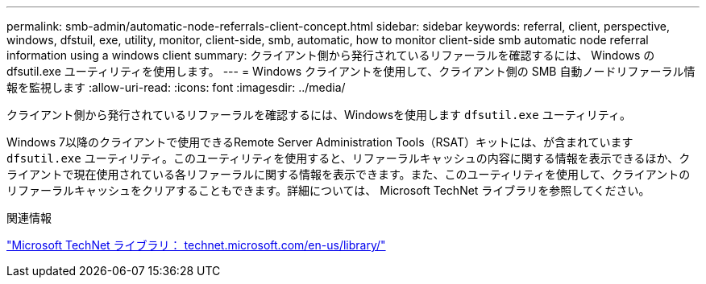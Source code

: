 ---
permalink: smb-admin/automatic-node-referrals-client-concept.html 
sidebar: sidebar 
keywords: referral, client, perspective, windows, dfstuil, exe, utility, monitor, client-side, smb, automatic, how to monitor client-side smb automatic node referral information using a windows client 
summary: クライアント側から発行されているリファーラルを確認するには、 Windows の dfsutil.exe ユーティリティを使用します。 
---
= Windows クライアントを使用して、クライアント側の SMB 自動ノードリファーラル情報を監視します
:allow-uri-read: 
:icons: font
:imagesdir: ../media/


[role="lead"]
クライアント側から発行されているリファーラルを確認するには、Windowsを使用します `dfsutil.exe` ユーティリティ。

Windows 7以降のクライアントで使用できるRemote Server Administration Tools（RSAT）キットには、が含まれています `dfsutil.exe` ユーティリティ。このユーティリティを使用すると、リファーラルキャッシュの内容に関する情報を表示できるほか、クライアントで現在使用されている各リファーラルに関する情報を表示できます。また、このユーティリティを使用して、クライアントのリファーラルキャッシュをクリアすることもできます。詳細については、 Microsoft TechNet ライブラリを参照してください。

.関連情報
http://technet.microsoft.com/en-us/library/["Microsoft TechNet ライブラリ： technet.microsoft.com/en-us/library/"]
